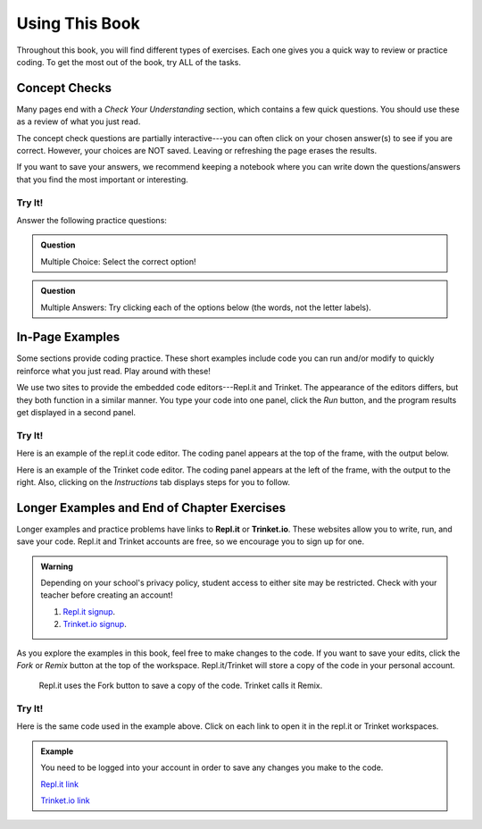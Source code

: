 Using This Book
===============

Throughout this book, you will find different types of exercises. Each one
gives you a quick way to review or practice coding. To get the most out of the
book, try ALL of the tasks.

Concept Checks
--------------

Many pages end with a *Check Your Understanding* section, which contains a few
quick questions. You should use these as a review of what you just read.

The concept check questions are partially interactive---you can often click on
your chosen answer(s) to see if you are correct. However, your choices are NOT
saved. Leaving or refreshing the page erases the results.

If you want to save your answers, we recommend keeping a notebook where you can
write down the questions/answers that you find the most important or
interesting.

Try It!
^^^^^^^

.. raw:: html

   <script type="text/JavaScript">
      function highlight(id, answer) {
         text = document.getElementById(id).innerHTML
         if (text.indexOf('Correct') !== -1 || text.indexOf('Nope') !== -1) {
            return
         }
         if (answer) {
            document.getElementById(id).style.background = 'lightgreen';
            document.getElementById(id).innerHTML = text + ' - Correct!';
         } else {
            document.getElementById(id).innerHTML = text + ' - Nope!';
            document.getElementById(id).style.color = 'red';
         }
      }

      function evaluateMC(id, correct) {
         if (correct) {
            document.getElementById(id).innerHTML = 'Yep!';
            document.getElementById(id).style.color = 'blue';
         } else {
            document.getElementById(id).innerHTML = 'Nope!';
            document.getElementById(id).style.color = 'red';
         }
      }
   </script>

Answer the following practice questions:

.. admonition:: Question

   Multiple Choice: Select the correct option!

   .. raw:: html

      <ol type="a">
         <li><input type="radio" name="Q1" autocomplete="off" onclick="evaluateMC(name, true)"> <strong>Pick this answer!!!</strong></li>
         <li><input type="radio" name="Q1" autocomplete="off" onclick="evaluateMC(name, false)"> Don't choose this answer.</li>
         <li><input type="radio" name="Q1" autocomplete="off" onclick="evaluateMC(name, false)"> Don't choose this answer either.</li>
         <li><input type="radio" name="Q1" autocomplete="off" onclick="evaluateMC(name, false)"> I insist on losing this point.</li>
      </ol>
      <p id="Q1"></p>

.. admonition:: Question

      Multiple Answers: Try clicking each of the options below (the words, not
      the letter labels).
      
      .. raw:: html
      
         <ol type="a">
            <li><span id = "Option a" onclick="highlight('Option a', false)">Option a</span></li>
            <li><span id = "Option b" onclick="highlight('Option b', true)">Option b</span></li>
            <li><span id = "Option c" onclick="highlight('Option c', true)">Option c</span></li>
            <li><span id = "Option d" onclick="highlight('Option d', false)">Option d</span></li>
            <li><span id = "Option e" onclick="highlight('Option e', true)">Option e</span></li>
         </ol>

In-Page Examples
----------------

Some sections provide coding practice. These short examples include code
you can run and/or modify to quickly reinforce what you just read. Play around
with these!

We use two sites to provide the embedded code editors---Repl.it and Trinket.
The appearance of the editors differs, but they both function in a similar
manner. You type your code into one panel, click the *Run* button, and the
program results get displayed in a second panel.

Try It!
^^^^^^^

Here is an example of the repl.it code editor. The coding panel appears at the
top of the frame, with the output below.

.. raw:: html

   <iframe height="600px" width="100%" src="https://repl.it/@launchcode/Embedded-Try-It-Example?lite=true" scrolling="no" frameborder="yes" allowtransparency="true"></iframe>

Here is an example of the Trinket code editor. The coding panel appears at the
left of the frame, with the output to the right. Also, clicking on the
*Instructions* tab displays steps for you to follow.

.. raw:: html

   <iframe src="https://trinket.io/embed/python/32d45e0cdd?runOption=run" width="100%" height="400" frameborder="1" marginwidth="0" marginheight="0" allowfullscreen></iframe>

.. index:: ! repl.it, ! trinket.io

Longer Examples and End of Chapter Exercises
--------------------------------------------

Longer examples and practice problems have links to **Repl.it** or
**Trinket.io**. These websites allow you to write, run, and save your code.
Repl.it and Trinket accounts are free, so we encourage you to sign up for one.

.. admonition:: Warning

   Depending on your school's privacy policy, student access to either site may
   be restricted. Check with your teacher before creating an account!

   #. `Repl.it signup <https://repl.it/signup>`__.
   #. `Trinket.io signup <https://trinket.io/signup>`__.

As you explore the examples in this book, feel free to make changes to
the code. If you want to save your edits, click the *Fork* or *Remix* button at
the top of the workspace. Repl.it/Trinket will store a copy of the code in your
personal account.

.. figure:: figures/fork-remix-buttons.png
   :alt: Image showing the Fork and Remix buttons to save code to your repl.it or Trinket account.
   :width: 70%

   Repl.it uses the Fork button to save a copy of the code. Trinket calls it Remix.

Try It!
^^^^^^^

Here is the same code used in the example above. Click on each link to open it
in the repl.it or Trinket workspaces.

.. admonition:: Example

   You need to be logged into your account in order to save any changes you
   make to the code.

   .. sourcecode:: python
      :linenos:

      import turtle

      bob = turtle.Turtle()
      bob.color('blue')
      bob.shape('turtle')

      bob.left(90)
      bob.circle(75)

      # Try changing the color or shape (circle, square, triangle, arrow) for bob.
      # Try changing the size of the circle.

   `Repl.it link <https://repl.it/@launchcode/Embedded-Try-It-Example#main.py>`__
   
   `Trinket.io link <https://trinket.io/python/32d45e0cdd>`__
